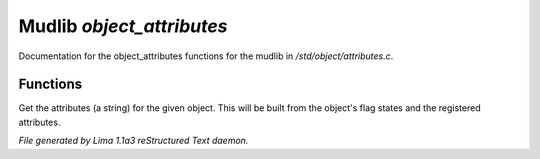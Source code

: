 Mudlib *object_attributes*
***************************

Documentation for the object_attributes functions for the mudlib in */std/object/attributes.c*.

Functions
=========
.. c:function:: string get_attributes()

Get the attributes (a string) for the given object.  This will be
built from the object's flag states and the registered attributes.



*File generated by Lima 1.1a3 reStructured Text daemon.*
